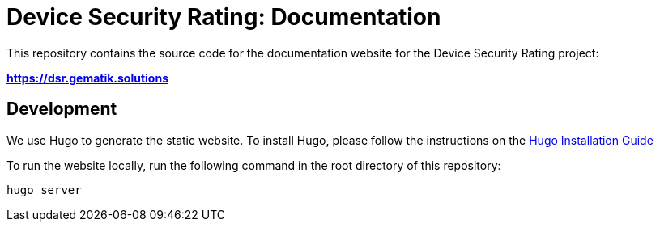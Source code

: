 = Device Security Rating: Documentation

This repository contains the source code for the documentation website for the Device Security Rating project:

*https://dsr.gematik.solutions*

== Development

We use Hugo to generate the static website. To install Hugo, please follow the instructions on the https://gohugo.io/getting-started/installing/[Hugo Installation Guide]

To run the website locally, run the following command in the root directory of this repository:

```
hugo server
```
